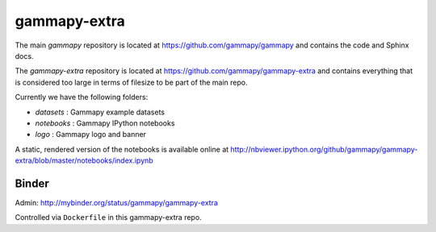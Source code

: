 gammapy-extra
=============

The main `gammapy` repository is located at
https://github.com/gammapy/gammapy
and contains the code and Sphinx docs.

The `gammapy-extra` repository is located at
https://github.com/gammapy/gammapy-extra
and contains everything that is considered too large
in terms of filesize to be part of the main repo.

Currently we have the following folders:

* `datasets` : Gammapy example datasets
* `notebooks` : Gammapy IPython notebooks
* `logo` : Gammapy logo and banner

A static, rendered version of the notebooks is available online at
http://nbviewer.ipython.org/github/gammapy/gammapy-extra/blob/master/notebooks/index.ipynb

Binder
------

.. image:: http://mybinder.org/badge.svg
    :target: http://mybinder.org:/repo/gammapy/gammapy-extra

Admin: http://mybinder.org/status/gammapy/gammapy-extra

Controlled via ``Dockerfile`` in this gammapy-extra repo.
